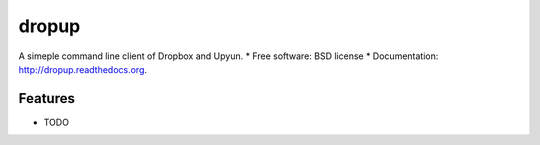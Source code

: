 ===============================
dropup
===============================

.. image:: https://badge.fury.io/py/dropup.png
    :target: http://badge.fury.io/py/dropup

.. image:: https://travis-ci.org/mr8/dropup.png?branch=master
        :target: https://travis-ci.org/mr8/dropup

.. image:: https://pypip.in/d/dropup/badge.png
        :target: https://pypi.python.org/pypi/dropup


A simeple command line client of Dropbox and Upyun.
* Free software: BSD license
* Documentation: http://dropup.readthedocs.org.

Features
--------

* TODO
